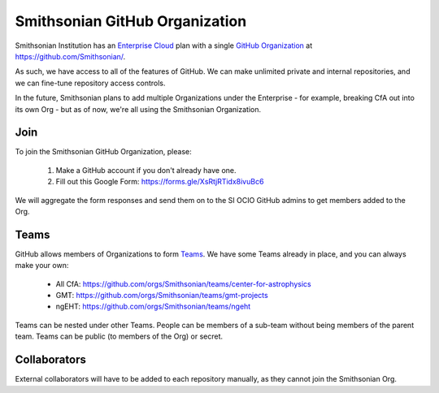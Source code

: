 *******************************
Smithsonian GitHub Organization
*******************************
Smithsonian Institution has an
`Enterprise Cloud <https://docs.github.com/en/enterprise-cloud@latest/admin/overview/about-github-enterprise-cloud>`_
plan with a single `GitHub Organization <https://docs.github.com/en/organizations>`_
at https://github.com/Smithsonian/.

.. image:: _static/images/si-org\ home\ member.png

As such, we have access to all of the features of GitHub. We can make unlimited private
and internal repositories, and we can fine-tune repository access controls.

In the future, Smithsonian plans to add multiple Organizations under the Enterprise -
for example, breaking CfA out into its own Org - but as of now, we're all using the
Smithsonian Organization.

Join
====
To join the Smithsonian GitHub Organization, please:

    #. Make a GitHub account if you don't already have one.
    #. Fill out this Google Form: https://forms.gle/XsRtjRTidx8ivuBc6

We will aggregate the form responses and send them on to the SI OCIO GitHub admins to get
members added to the Org.

Teams
=====
GitHub allows members of Organizations to form
`Teams <https://docs.github.com/en/organizations/organizing-members-into-teams/about-teams>`_.
We have some Teams already in place, and you can always make your own:

    * All CfA: https://github.com/orgs/Smithsonian/teams/center-for-astrophysics
    * GMT: https://github.com/orgs/Smithsonian/teams/gmt-projects
    * ngEHT: https://github.com/orgs/Smithsonian/teams/ngeht

Teams can be nested under other Teams. People can be members of a sub-team without being members
of the parent team. Teams can be public (to members of the Org) or secret.

Collaborators
=============
External collaborators will have to be added to each repository manually, as they cannot join
the Smithsonian Org.